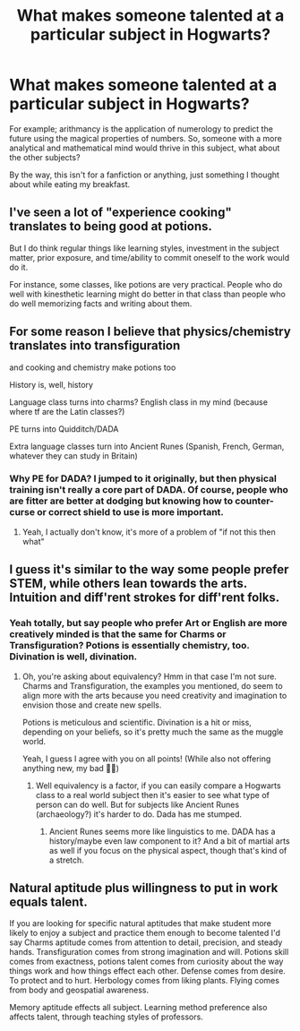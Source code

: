 #+TITLE: What makes someone talented at a particular subject in Hogwarts?

* What makes someone talented at a particular subject in Hogwarts?
:PROPERTIES:
:Author: Harry__Poster
:Score: 4
:DateUnix: 1591106130.0
:DateShort: 2020-Jun-02
:FlairText: Discussion
:END:
For example; arithmancy is the application of numerology to predict the future using the magical properties of numbers. So, someone with a more analytical and mathematical mind would thrive in this subject, what about the other subjects?

By the way, this isn't for a fanfiction or anything, just something I thought about while eating my breakfast.


** I've seen a lot of "experience cooking" translates to being good at potions.

But I do think regular things like learning styles, investment in the subject matter, prior exposure, and time/ability to commit oneself to the work would do it.

For instance, some classes, like potions are very practical. People who do well with kinesthetic learning might do better in that class than people who do well memorizing facts and writing about them.
:PROPERTIES:
:Author: LondonFoggie
:Score: 5
:DateUnix: 1591113115.0
:DateShort: 2020-Jun-02
:END:


** For some reason I believe that physics/chemistry translates into transfiguration

and cooking and chemistry make potions too

History is, well, history

Language class turns into charms? English class in my mind (because where tf are the Latin classes?)

PE turns into Quidditch/DADA

Extra language classes turn into Ancient Runes (Spanish, French, German, whatever they can study in Britain)
:PROPERTIES:
:Author: Erkkifloof
:Score: 2
:DateUnix: 1591110987.0
:DateShort: 2020-Jun-02
:END:

*** Why PE for DADA? I jumped to it originally, but then physical training isn't really a core part of DADA. Of course, people who are fitter are better at dodging but knowing how to counter-curse or correct shield to use is more important.
:PROPERTIES:
:Author: Harry__Poster
:Score: 1
:DateUnix: 1591111718.0
:DateShort: 2020-Jun-02
:END:

**** Yeah, I actually don't know, it's more of a problem of "if not this then what"
:PROPERTIES:
:Author: Erkkifloof
:Score: 1
:DateUnix: 1591111944.0
:DateShort: 2020-Jun-02
:END:


** I guess it's similar to the way some people prefer STEM, while others lean towards the arts. Intuition and diff'rent strokes for diff'rent folks.
:PROPERTIES:
:Author: SouthernResolution
:Score: 4
:DateUnix: 1591106429.0
:DateShort: 2020-Jun-02
:END:

*** Yeah totally, but say people who prefer Art or English are more creatively minded is that the same for Charms or Transfiguration? Potions is essentially chemistry, too. Divination is well, divination.
:PROPERTIES:
:Author: Harry__Poster
:Score: 1
:DateUnix: 1591106593.0
:DateShort: 2020-Jun-02
:END:

**** Oh, you're asking about equivalency? Hmm in that case I'm not sure. Charms and Transfiguration, the examples you mentioned, do seem to align more with the arts because you need creativity and imagination to envision those and create new spells.

Potions is meticulous and scientific. Divination is a hit or miss, depending on your beliefs, so it's pretty much the same as the muggle world.

Yeah, I guess I agree with you on all points! (While also not offering anything new, my bad 🤦‍♀️)
:PROPERTIES:
:Author: SouthernResolution
:Score: 1
:DateUnix: 1591106819.0
:DateShort: 2020-Jun-02
:END:

***** Well equivalency is a factor, if you can easily compare a Hogwarts class to a real world subject then it's easier to see what type of person can do well. But for subjects like Ancient Runes (archaeology?) it's harder to do. Dada has me stumped.
:PROPERTIES:
:Author: Harry__Poster
:Score: 1
:DateUnix: 1591111434.0
:DateShort: 2020-Jun-02
:END:

****** Ancient Runes seems more like linguistics to me. DADA has a history/maybe even law component to it? And a bit of martial arts as well if you focus on the physical aspect, though that's kind of a stretch.
:PROPERTIES:
:Author: SouthernResolution
:Score: 2
:DateUnix: 1591111558.0
:DateShort: 2020-Jun-02
:END:


** Natural aptitude plus willingness to put in work equals talent.

If you are looking for specific natural aptitudes that make student more likely to enjoy a subject and practice them enough to become talented I'd say Charms aptitude comes from attention to detail, precision, and steady hands. Transfiguration comes from strong imagination and will. Potions skill comes from exactness, potions talent comes from curiosity about the way things work and how things effect each other. Defense comes from desire. To protect and to hurt. Herbology comes from liking plants. Flying comes from body and geospatial awareness.

Memory aptitude effects all subject. Learning method preference also affects talent, through teaching styles of professors.
:PROPERTIES:
:Author: Kingsonne
:Score: 1
:DateUnix: 1591138408.0
:DateShort: 2020-Jun-03
:END:
